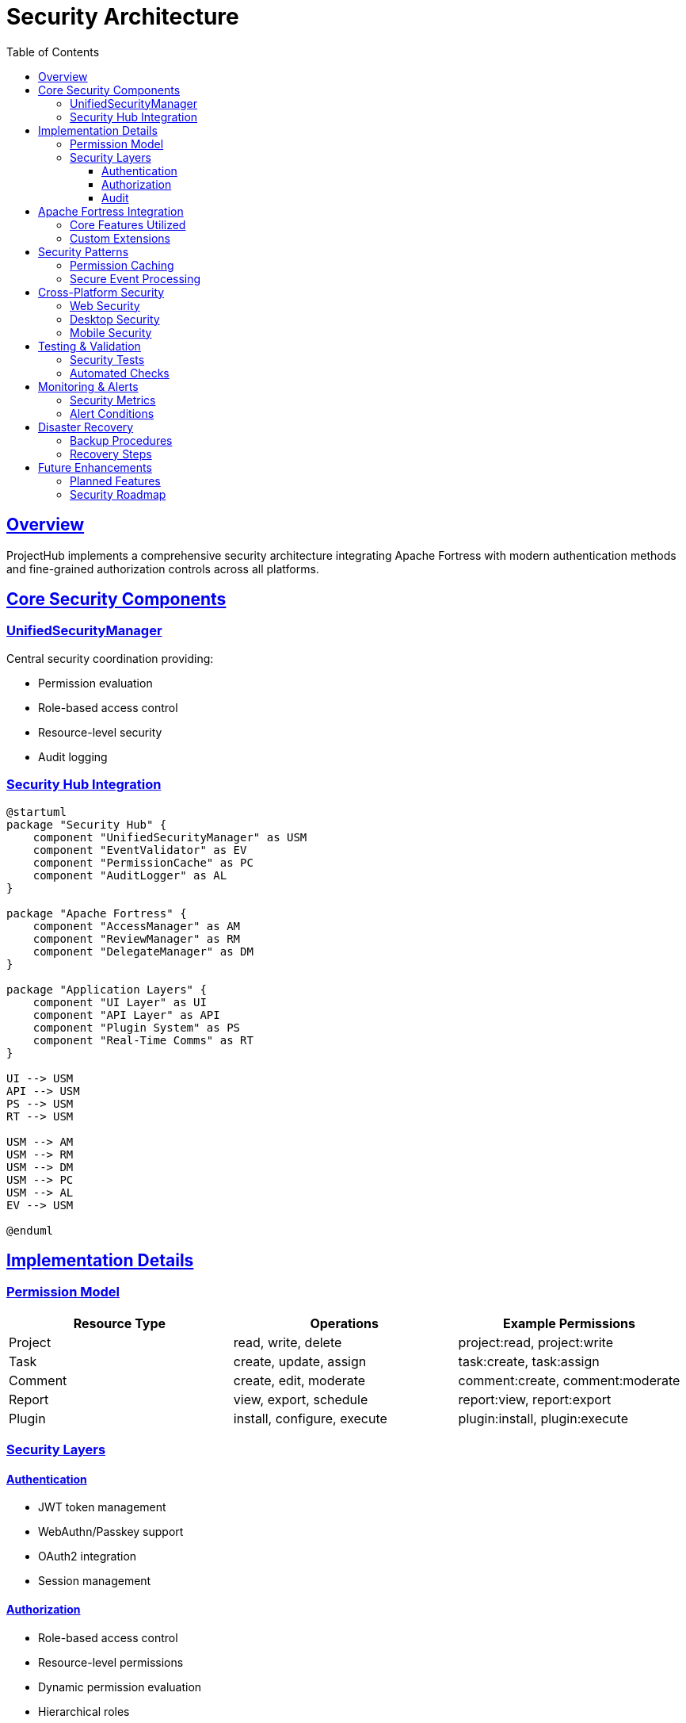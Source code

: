 = Security Architecture
:doctype: book
:icons: font
:source-highlighter: prettify
:toc: left
:toclevels: 3
:sectlinks:

== Overview

ProjectHub implements a comprehensive security architecture integrating Apache Fortress with modern authentication methods and fine-grained authorization controls across all platforms.

== Core Security Components

=== UnifiedSecurityManager

Central security coordination providing:

* Permission evaluation
* Role-based access control
* Resource-level security
* Audit logging

=== Security Hub Integration

[plantuml]
----
@startuml
package "Security Hub" {
    component "UnifiedSecurityManager" as USM
    component "EventValidator" as EV
    component "PermissionCache" as PC
    component "AuditLogger" as AL
}

package "Apache Fortress" {
    component "AccessManager" as AM
    component "ReviewManager" as RM
    component "DelegateManager" as DM
}

package "Application Layers" {
    component "UI Layer" as UI
    component "API Layer" as API
    component "Plugin System" as PS
    component "Real-Time Comms" as RT
}

UI --> USM
API --> USM
PS --> USM
RT --> USM

USM --> AM
USM --> RM
USM --> DM
USM --> PC
USM --> AL
EV --> USM

@enduml
----

== Implementation Details

=== Permission Model

[options="header"]
|===
|Resource Type|Operations|Example Permissions
|Project|read, write, delete|project:read, project:write
|Task|create, update, assign|task:create, task:assign
|Comment|create, edit, moderate|comment:create, comment:moderate
|Report|view, export, schedule|report:view, report:export
|Plugin|install, configure, execute|plugin:install, plugin:execute
|===

=== Security Layers

==== Authentication
* JWT token management
* WebAuthn/Passkey support
* OAuth2 integration
* Session management

==== Authorization
* Role-based access control
* Resource-level permissions
* Dynamic permission evaluation
* Hierarchical roles

==== Audit
* Security event logging
* Access attempt tracking
* Permission changes
* Resource modifications

== Apache Fortress Integration

=== Core Features Utilized

* Administrative permissions
* Dynamic separation of duties
* Hierarchical role management
* Temporal constraints

=== Custom Extensions

* Real-time permission updates
* Cached permission checks
* Plugin security integration
* Cross-platform security rules

== Security Patterns

=== Permission Caching

[source,kotlin]
----
class PermissionCache {
    private val cache = ConcurrentHashMap<String, CachedPermission>()
    
    data class CachedPermission(
        val permitted: Boolean,
        val expiry: Instant
    )
    
    fun checkPermission(
        userId: String,
        permission: String,
        resourceId: String? = null
    ): Boolean? {
        val key = "$userId:$permission:$resourceId"
        return cache[key]?.takeIf { 
            it.expiry > Instant.now() 
        }?.permitted
    }
}
----

=== Secure Event Processing

* Event payload validation
* Permission-based filtering
* Sensitive data handling
* Audit trail generation

== Cross-Platform Security

=== Web Security
* CSRF protection
* XSS prevention
* Content Security Policy
* Secure cookie handling

=== Desktop Security
* Secure storage
* Process isolation
* File system security
* Memory protection

=== Mobile Security
* Secure keychain
* Certificate pinning
* App signing
* Secure IPC

== Testing & Validation

=== Security Tests
* Permission validation
* Role hierarchy testing
* Cache behavior verification
* Authentication flows

=== Automated Checks
* Static analysis
* Dependency scanning
* Security annotations
* Architecture rules

== Monitoring & Alerts

=== Security Metrics
* Authentication attempts
* Permission denials
* Cache hit rates
* Session statistics

=== Alert Conditions
* Multiple auth failures
* Permission escalations
* Configuration changes
* System attacks

== Disaster Recovery

=== Backup Procedures
* Permission configurations
* Security audit logs
* User role assignments
* Security settings

=== Recovery Steps
* Permission restoration
* Role hierarchy rebuild
* Security cache reset
* Audit log recovery

== Future Enhancements

=== Planned Features
* Advanced threat detection
* AI-powered security analysis
* Enhanced biometric auth
* Zero-trust architecture

=== Security Roadmap
* Q1: Enhanced monitoring
* Q2: Advanced auth methods
* Q3: AI security features
* Q4: Zero-trust implementation